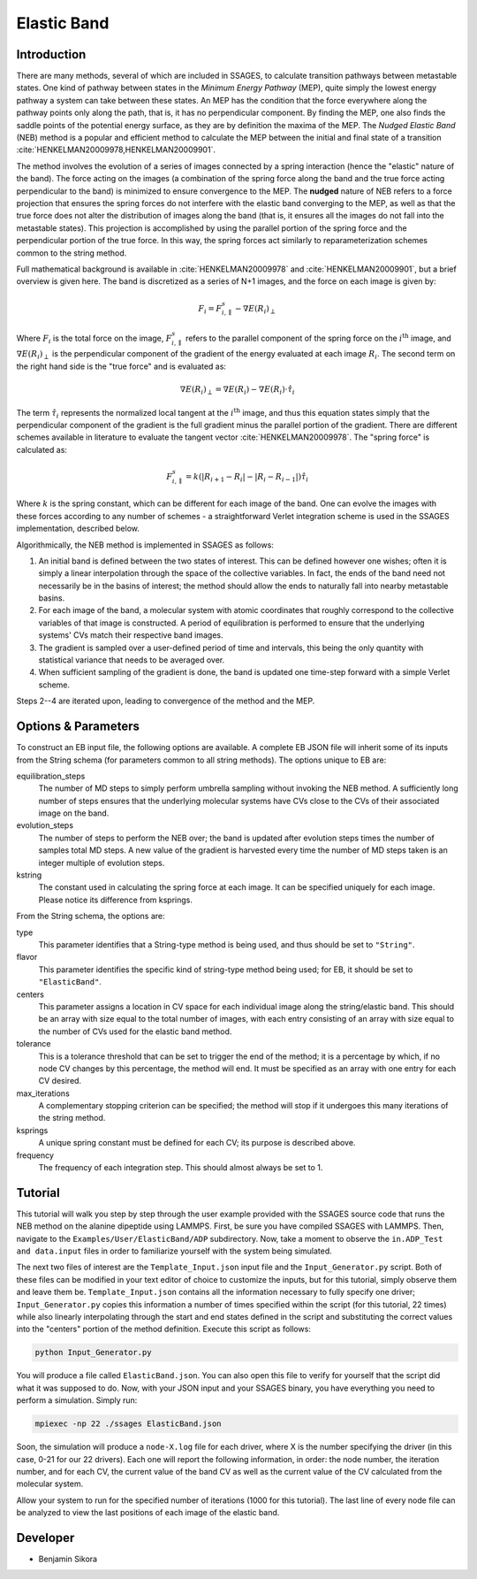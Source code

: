 .. _elastic-band:

Elastic Band
------------

Introduction
^^^^^^^^^^^^

There are many methods, several of which are included in SSAGES, to calculate
transition pathways between metastable states. One kind of pathway between
states in the *Minimum Energy Pathway* (MEP), quite simply the lowest energy
pathway a system can take between these states. An MEP has the condition that
the force everywhere along the pathway points only along the path, that is, it
has no perpendicular component. By finding the MEP, one also finds the saddle
points of the potential energy surface, as they are by definition the maxima of
the MEP. The *Nudged Elastic Band* (NEB) method is a popular and efficient
method to calculate the MEP between the initial and final state of a transition
:cite:`HENKELMAN20009978,HENKELMAN20009901`.

The method involves the evolution of a series of images connected by a spring
interaction (hence the "elastic" nature of the band). The force acting on the
images (a combination of the spring force along the band and the true force
acting perpendicular to the band) is minimized to ensure convergence to the MEP.
The **nudged** nature of NEB refers to a force projection that ensures the
spring forces do not interfere with the elastic band converging to the MEP, as
well as that the true force does not alter the distribution of images along the
band (that is, it ensures all the images do not fall into the metastable states).
This projection is accomplished by using the parallel portion of the spring
force and the perpendicular portion of the true force. In this way, the spring
forces act similarly to reparameterization schemes common to the string method.

Full mathematical background is available in :cite:`HENKELMAN20009978` and
:cite:`HENKELMAN20009901`, but a brief overview is given here. The
band is discretized as a series of N+1 images, and the force on each image is
given by:

.. math::

	F_{i} = F_{i,\parallel}^{s} - \nabla E(R_{i})_{\perp}

Where :math:`F_{i}` is the total force on the image, :math:`F_{i,\parallel}^{s}`
refers to the parallel component of the spring force on the
:math:`i^\text{th}` image, and
:math:`\nabla E(R_{i})_{\perp}` is the perpendicular component of the gradient
of the energy evaluated at each image :math:`R_{i}`. The second term on the
right hand side is the "true force" and is evaluated as:

.. math::

	\nabla E(R_{i})_{\perp} = \nabla E(R_{i}) - \nabla E(R_{i})\cdot\hat{\tau_{i}}

The term :math:`\hat{\tau_{i}}` represents the normalized local tangent at the
:math:`i^\text{th}` image, and thus this equation states simply that the perpendicular component
of the gradient is the full gradient minus the parallel portion of the gradient.
There are different schemes available in literature to evaluate the tangent
vector :cite:`HENKELMAN20009978`. The "spring force" is calculated as:

.. math::

	F_{i,\parallel}^{s} =
	k \left( \lvert R_{i+1} - R_{i} \rvert -
	         \lvert R_{i} - R_{i-1} \rvert \right) \hat{\tau_{i}}

Where :math:`k` is the spring constant, which can be different for each image of
the band. One can evolve the images with these forces according to any number
of schemes - a straightforward Verlet integration scheme is used in the SSAGES
implementation, described below.

Algorithmically, the NEB method is implemented in SSAGES as follows:

1. An initial band is defined between the two states of interest. This can be
   defined however one wishes; often it is simply a linear interpolation through
   the space of the collective variables. In fact, the ends of the band need
   not necessarily be in the basins of interest; the method should allow the
   ends to naturally fall into nearby metastable basins.

2. For each image of the band, a molecular system with atomic coordinates that
   roughly correspond to the collective variables of that image is constructed.
   A period of equilibration is performed to ensure that the underlying systems'
   CVs match their respective band images.

3. The gradient is sampled over a user-defined period of time and intervals,
   this being the only quantity with statistical variance that needs to be
   averaged over.

4. When sufficient sampling of the gradient is done, the band is updated one
   time-step forward with a simple Verlet scheme.

Steps 2--4 are iterated upon, leading to convergence of the method and the MEP.

Options & Parameters
^^^^^^^^^^^^^^^^^^^^

To construct an EB input file, the following options are available. A
complete EB JSON file will inherit some of its inputs from the String
schema (for parameters common to all string methods).
The options unique to EB are:

equilibration_steps
	The number of MD steps to simply perform umbrella sampling without
	invoking the NEB method. A sufficiently long number of steps ensures
	that the underlying molecular systems have CVs close to the CVs of their
	associated image on the band.

evolution_steps
	The number of steps to perform the NEB over; the band is updated after
	evolution steps times the number of samples total MD steps. A new value
	of the gradient is harvested every time the number of MD steps taken is
	an integer multiple of evolution steps.

kstring
	The constant used in calculating the spring force at each image. It
	can be specified uniquely for each image. Please notice its difference
	from ksprings.

From the String schema, the options are:

type
	This parameter identifies that a String-type method is being used, and
	thus should be set to ``"String"``.

flavor
	This parameter identifies the specific kind of string-type method
	being used; for EB, it should be set to ``"ElasticBand"``.

centers
	This parameter assigns a location in CV space for each individual image
	along the string/elastic band. This should be an array with size equal to
	the total number of images, with each entry consisting of an array with size
	equal to the number of CVs used for the elastic band method.

tolerance
	This is a tolerance threshold that can be set to trigger the end of
	the method; it is a percentage by which, if no node CV changes by this
	percentage, the method will end. It must be specified as an array with
	one entry for each CV desired.

max_iterations
	A complementary stopping criterion can be specified; the method will
	stop if it undergoes this many iterations of the string method.

ksprings
	A unique spring constant must be defined for each CV; its purpose is
	described above.

frequency
	The frequency of each integration step. This should almost always be
	set to 1.

.. _EB_tutorial:

Tutorial
^^^^^^^^

This tutorial will walk you step by step through the user example provided with
the SSAGES source code that runs the NEB method on the alanine dipeptide using
LAMMPS. First, be sure you have compiled SSAGES with LAMMPS. Then, navigate to
the ``Examples/User/ElasticBand/ADP`` subdirectory. Now, take a moment
to observe the ``in.ADP_Test and data.input`` files in order to familiarize
yourself with the system being simulated.

The next two files of interest are the ``Template_Input.json`` input file and the
``Input_Generator.py`` script. Both of these files can be modified in your
text editor of choice to customize the inputs, but for this tutorial, simply
observe them and leave them be. ``Template_Input.json`` contains all the information
necessary to fully specify one driver; ``Input_Generator.py`` copies this
information a number of times specified within the script (for this tutorial,
22 times) while also linearly interpolating through the start and end states
defined in the script and substituting the correct values into the "centers"
portion of the method definition. Execute this script as follows:

.. code-block:: bash

	python Input_Generator.py

You will produce a file called ``ElasticBand.json``. You can also open this file to
verify for yourself that the script did what it was supposed to do. Now, with
your JSON input and your SSAGES binary, you have everything you need to perform
a simulation. Simply run:

.. code-block:: bash

	mpiexec -np 22 ./ssages ElasticBand.json

Soon, the simulation will produce a ``node-X.log`` file for each driver, where
X is the number specifying the driver (in this case, 0-21 for our 22 drivers).
Each one will report the following information, in order: the node number, the
iteration number, and for each CV, the current value of the band CV as well as
the current value of the CV calculated from the molecular system.

Allow your system to run for the specified number of iterations (1000 for this
tutorial). The last line of every node file can be analyzed to view the last
positions of each image of the elastic band.

Developer
^^^^^^^^^

* Benjamin Sikora
